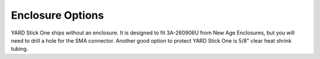 =================
Enclosure Options
=================

YARD Stick One ships without an enclosure.  It is designed to fit 3A-260906U from New Age Enclosures, but you will need to drill a hole for the SMA connector.  Another good option to protect YARD Stick One is 5/8" clear heat shrink tubing.
